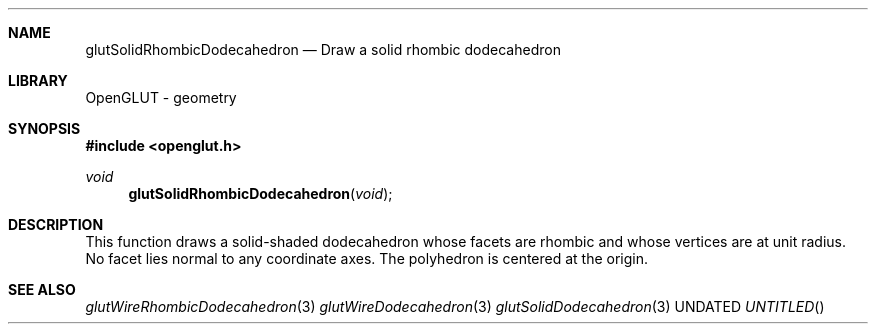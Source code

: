 .\" Copyright 2004, the OpenGLUT contributors
.Dt GLUTSOLIDRHOMBICDODECAHEDRON 3 LOCAL
.Dd
.Sh NAME
.Nm glutSolidRhombicDodecahedron
.Nd Draw a solid rhombic dodecahedron
.Sh LIBRARY
OpenGLUT - geometry
.Sh SYNOPSIS
.In openglut.h
.Ft  void
.Fn glutSolidRhombicDodecahedron "void"
.Sh DESCRIPTION
This function draws a solid-shaded dodecahedron
whose facets are rhombic and
whose vertices are at unit radius.
No facet lies normal to any coordinate axes.
The polyhedron is centered at the origin.
.Pp
.Sh SEE ALSO
.Xr glutWireRhombicDodecahedron 3
.Xr glutWireDodecahedron 3
.Xr glutSolidDodecahedron 3
.fl
.sp 3
